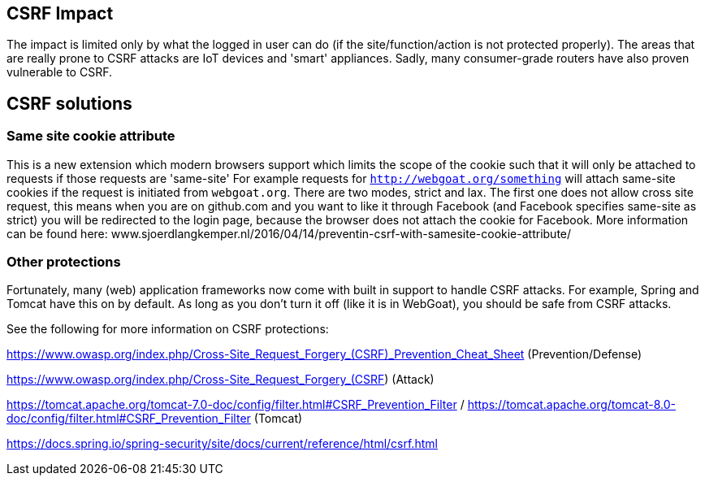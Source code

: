== CSRF Impact

The impact is limited only by what the logged in user can do (if the site/function/action is not protected properly).
The areas that are really prone to CSRF attacks are IoT devices and 'smart' appliances.  Sadly, many consumer-grade routers
have also proven vulnerable to CSRF.

== CSRF solutions

=== Same site cookie attribute

This is a new extension which modern browsers support which limits the scope of the cookie such that it will only be
attached to requests if those requests are 'same-site'
For example requests for `http://webgoat.org/something` will attach same-site cookies if the request is initiated from
`webgoat.org`.
There are two modes, strict and lax. The first one does not allow cross site request, this means when you are on
github.com and you want to like it through Facebook (and Facebook specifies same-site as strict) you will be
redirected to the login page, because the browser does not attach the cookie for Facebook.
More information can be found here: www.sjoerdlangkemper.nl/2016/04/14/preventin-csrf-with-samesite-cookie-attribute/

=== Other protections

Fortunately, many (web) application frameworks now come with built in support to handle CSRF attacks.  For example, Spring and
Tomcat have this on by default.  As long as you don't turn it off (like it is in WebGoat), you should be safe from CSRF attacks.

See the following for more information on CSRF protections:

https://www.owasp.org/index.php/Cross-Site_Request_Forgery_(CSRF)_Prevention_Cheat_Sheet (Prevention/Defense)

https://www.owasp.org/index.php/Cross-Site_Request_Forgery_(CSRF)  (Attack)

https://tomcat.apache.org/tomcat-7.0-doc/config/filter.html#CSRF_Prevention_Filter / https://tomcat.apache.org/tomcat-8.0-doc/config/filter.html#CSRF_Prevention_Filter (Tomcat)

https://docs.spring.io/spring-security/site/docs/current/reference/html/csrf.html